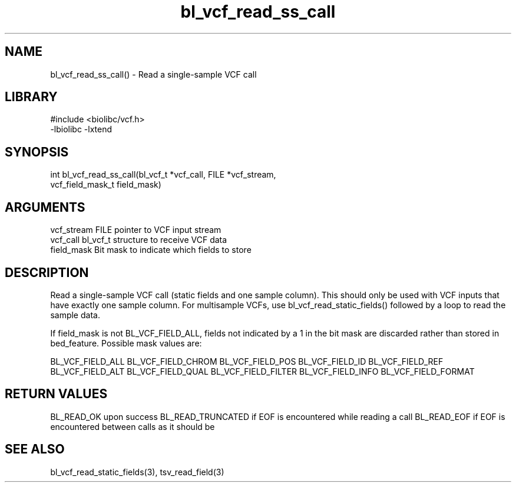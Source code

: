 \" Generated by c2man from bl_vcf_read_ss_call.c
.TH bl_vcf_read_ss_call 3

.SH NAME
bl_vcf_read_ss_call() - Read a single-sample VCF call

.SH LIBRARY
\" Indicate #includes, library name, -L and -l flags
.nf
.na
#include <biolibc/vcf.h>
-lbiolibc -lxtend
.ad
.fi

\" Convention:
\" Underline anything that is typed verbatim - commands, etc.
.SH SYNOPSIS
.nf
.na
int     bl_vcf_read_ss_call(bl_vcf_t *vcf_call, FILE *vcf_stream,
vcf_field_mask_t field_mask)
.ad
.fi

.SH ARGUMENTS
.nf
.na
vcf_stream  FILE pointer to VCF input stream
vcf_call    bl_vcf_t structure to receive VCF data
field_mask  Bit mask to indicate which fields to store
.ad
.fi

.SH DESCRIPTION

Read a single-sample VCF call (static fields and one sample column).
This should only be used with VCF inputs that have exactly one
sample column.  For multisample VCFs, use bl_vcf_read_static_fields()
followed by a loop to read the sample data.

If field_mask is not BL_VCF_FIELD_ALL, fields not indicated by a 1
in the bit mask are discarded rather than stored in bed_feature.
Possible mask values are:

BL_VCF_FIELD_ALL
BL_VCF_FIELD_CHROM
BL_VCF_FIELD_POS
BL_VCF_FIELD_ID
BL_VCF_FIELD_REF
BL_VCF_FIELD_ALT
BL_VCF_FIELD_QUAL
BL_VCF_FIELD_FILTER
BL_VCF_FIELD_INFO
BL_VCF_FIELD_FORMAT

.SH RETURN VALUES

BL_READ_OK upon success
BL_READ_TRUNCATED if EOF is encountered while reading a call
BL_READ_EOF if EOF is encountered between calls as it should be

.SH SEE ALSO

bl_vcf_read_static_fields(3), tsv_read_field(3)

